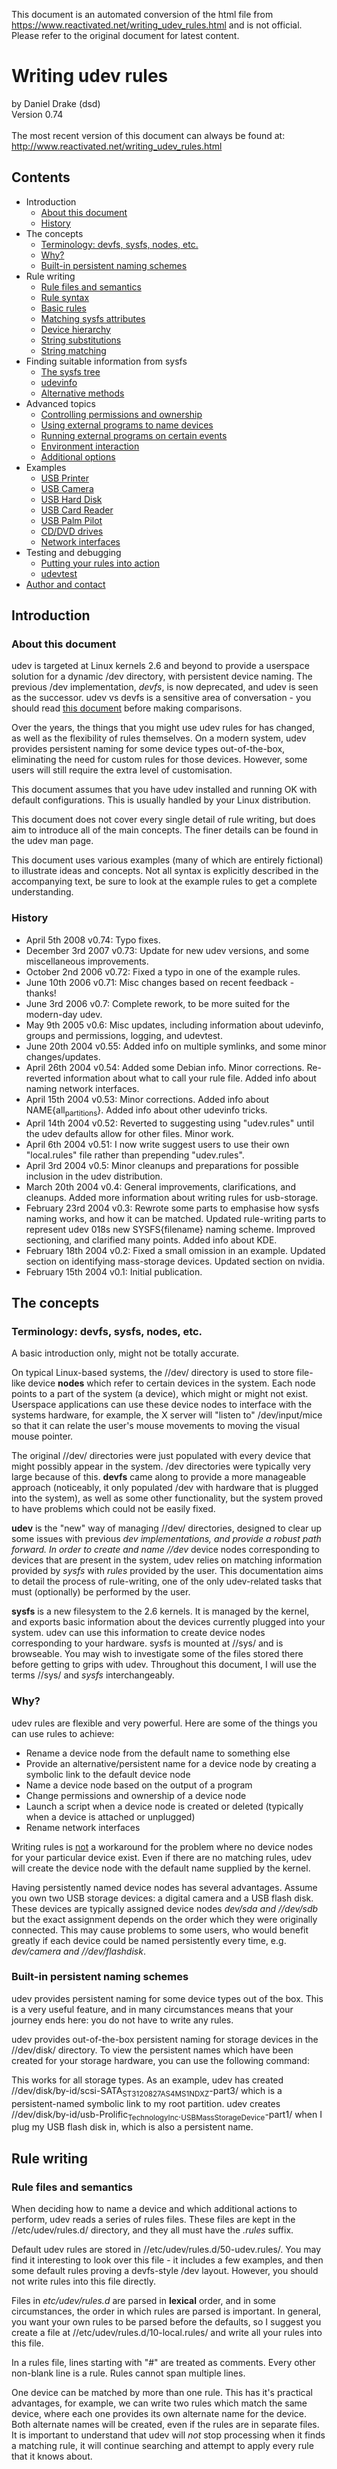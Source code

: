 This document is an automated conversion of the html file from https://www.reactivated.net/writing_udev_rules.html and is not official.
Please refer to the original document for latest content.

* Writing udev rules
  :PROPERTIES:
  :CUSTOM_ID: writing-udev-rules
  :END:
by Daniel Drake (dsd)\\
Version 0.74\\
\\
The most recent version of this document can always be found at:\\
[[http://www.reactivated.net/writing_udev_rules.html]]

** Contents
   :PROPERTIES:
   :CUSTOM_ID: contents
   :END:
- Introduction
  - [[#about][About this document]]
  - [[#history][History]]
- The concepts
  - [[#terminology][Terminology: devfs, sysfs, nodes, etc.]]
  - [[#why][Why?]]
  - [[#builtin][Built-in persistent naming schemes]]
- Rule writing
  - [[#syntax][Rule files and semantics]]
  - [[#syntax][Rule syntax]]
  - [[#basic][Basic rules]]
  - [[#sysfsmatch][Matching sysfs attributes]]
  - [[#hierarchy][Device hierarchy]]
  - [[#strsubst][String substitutions]]
  - [[#strmatch][String matching]]
- Finding suitable information from sysfs
  - [[#sysfstree][The sysfs tree]]
  - [[#udevinfo][udevinfo]]
  - [[#sysfsalt][Alternative methods]]
- Advanced topics
  - [[#ownership][Controlling permissions and ownership]]
  - [[#external-naming][Using external programs to name devices]]
  - [[#external-run][Running external programs on certain events]]
  - [[#env][Environment interaction]]
  - [[file:options][Additional options]]
- Examples
  - [[#example-printer][USB Printer]]
  - [[#example-camera][USB Camera]]
  - [[#example-usbhdd][USB Hard Disk]]
  - [[#example-usbcardreader][USB Card Reader]]
  - [[#example-pilot][USB Palm Pilot]]
  - [[#example-cdrom][CD/DVD drives]]
  - [[#example-netif][Network interfaces]]
- Testing and debugging
  - [[#testing][Putting your rules into action]]
  - [[#udevtest][udevtest]]
- [[#author][Author and contact]]

** Introduction
   :PROPERTIES:
   :CUSTOM_ID: introduction
   :END:
<<about>>

*** About this document
    :PROPERTIES:
    :CUSTOM_ID: about-this-document
    :END:
udev is targeted at Linux kernels 2.6 and beyond to provide a userspace
solution for a dynamic /dev directory, with persistent device naming.
The previous /dev implementation, /devfs/, is now deprecated, and udev
is seen as the successor. udev vs devfs is a sensitive area of
conversation - you should read
[[http://kernel.org/pub/linux/utils/kernel/hotplug/udev_vs_devfs][this
document]] before making comparisons.

Over the years, the things that you might use udev rules for has
changed, as well as the flexibility of rules themselves. On a modern
system, udev provides persistent naming for some device types
out-of-the-box, eliminating the need for custom rules for those devices.
However, some users will still require the extra level of customisation.

This document assumes that you have udev installed and running OK with
default configurations. This is usually handled by your Linux
distribution.

This document does not cover every single detail of rule writing, but
does aim to introduce all of the main concepts. The finer details can be
found in the udev man page.

This document uses various examples (many of which are entirely
fictional) to illustrate ideas and concepts. Not all syntax is
explicitly described in the accompanying text, be sure to look at the
example rules to get a complete understanding.

<<history>>

*** History
    :PROPERTIES:
    :CUSTOM_ID: history
    :END:
- April 5th 2008 v0.74: Typo fixes.
- December 3rd 2007 v0.73: Update for new udev versions, and some
  miscellaneous improvements.
- October 2nd 2006 v0.72: Fixed a typo in one of the example rules.
- June 10th 2006 v0.71: Misc changes based on recent feedback - thanks!
- June 3rd 2006 v0.7: Complete rework, to be more suited for the
  modern-day udev.
- May 9th 2005 v0.6: Misc updates, including information about udevinfo,
  groups and permissions, logging, and udevtest.
- June 20th 2004 v0.55: Added info on multiple symlinks, and some minor
  changes/updates.
- April 26th 2004 v0.54: Added some Debian info. Minor corrections.
  Re-reverted information about what to call your rule file. Added info
  about naming network interfaces.
- April 15th 2004 v0.53: Minor corrections. Added info about
  NAME{all_partitions}. Added info about other udevinfo tricks.
- April 14th 2004 v0.52: Reverted to suggesting using "udev.rules" until
  the udev defaults allow for other files. Minor work.
- April 6th 2004 v0.51: I now write suggest users to use their own
  "local.rules" file rather than prepending "udev.rules".
- April 3rd 2004 v0.5: Minor cleanups and preparations for possible
  inclusion in the udev distribution.
- March 20th 2004 v0.4: General improvements, clarifications, and
  cleanups. Added more information about writing rules for usb-storage.
- February 23rd 2004 v0.3: Rewrote some parts to emphasise how sysfs
  naming works, and how it can be matched. Updated rule-writing parts to
  represent udev 018s new SYSFS{filename} naming scheme. Improved
  sectioning, and clarified many points. Added info about KDE.
- February 18th 2004 v0.2: Fixed a small omission in an example. Updated
  section on identifying mass-storage devices. Updated section on
  nvidia.
- February 15th 2004 v0.1: Initial publication.

** The concepts
   :PROPERTIES:
   :CUSTOM_ID: the-concepts
   :END:
<<terminology>>

*** Terminology: devfs, sysfs, nodes, etc.
    :PROPERTIES:
    :CUSTOM_ID: terminology-devfs-sysfs-nodes-etc.
    :END:
A basic introduction only, might not be totally accurate.

On typical Linux-based systems, the //dev/ directory is used to store
file-like device *nodes* which refer to certain devices in the system.
Each node points to a part of the system (a device), which might or
might not exist. Userspace applications can use these device nodes to
interface with the systems hardware, for example, the X server will
"listen to" /dev/input/mice so that it can relate the user's mouse
movements to moving the visual mouse pointer.

The original //dev/ directories were just populated with every device
that might possibly appear in the system. /dev directories were
typically very large because of this. *devfs* came along to provide a
more manageable approach (noticeably, it only populated /dev with
hardware that is plugged into the system), as well as some other
functionality, but the system proved to have problems which could not be
easily fixed.

*udev* is the "new" way of managing //dev/ directories, designed to
clear up some issues with previous //dev/ implementations, and provide a
robust path forward. In order to create and name //dev/ device nodes
corresponding to devices that are present in the system, udev relies on
matching information provided by /sysfs/ with /rules/ provided by the
user. This documentation aims to detail the process of rule-writing, one
of the only udev-related tasks that must (optionally) be performed by
the user.

*sysfs* is a new filesystem to the 2.6 kernels. It is managed by the
kernel, and exports basic information about the devices currently
plugged into your system. udev can use this information to create device
nodes corresponding to your hardware. sysfs is mounted at //sys/ and is
browseable. You may wish to investigate some of the files stored there
before getting to grips with udev. Throughout this document, I will use
the terms //sys/ and /sysfs/ interchangeably.

<<why>>

*** Why?
    :PROPERTIES:
    :CUSTOM_ID: why
    :END:
udev rules are flexible and very powerful. Here are some of the things
you can use rules to achieve:

- Rename a device node from the default name to something else
- Provide an alternative/persistent name for a device node by creating a
  symbolic link to the default device node
- Name a device node based on the output of a program
- Change permissions and ownership of a device node
- Launch a script when a device node is created or deleted (typically
  when a device is attached or unplugged)
- Rename network interfaces

Writing rules is _not_ a workaround for the problem where no device
nodes for your particular device exist. Even if there are no matching
rules, udev will create the device node with the default name supplied
by the kernel.

Having persistently named device nodes has several advantages. Assume
you own two USB storage devices: a digital camera and a USB flash disk.
These devices are typically assigned device nodes //dev/sda/ and
//dev/sdb/ but the exact assignment depends on the order which they were
originally connected. This may cause problems to some users, who would
benefit greatly if each device could be named persistently every time,
e.g. //dev/camera/ and //dev/flashdisk/.

<<builtin>>

*** Built-in persistent naming schemes
    :PROPERTIES:
    :CUSTOM_ID: built-in-persistent-naming-schemes
    :END:
udev provides persistent naming for some device types out of the box.
This is a very useful feature, and in many circumstances means that your
journey ends here: you do not have to write any rules.

udev provides out-of-the-box persistent naming for storage devices in
the //dev/disk/ directory. To view the persistent names which have been
created for your storage hardware, you can use the following command:

#+begin_quote
  
  # ls -lR /dev/disk
  
#+end_quote

This works for all storage types. As an example, udev has created
//dev/disk/by-id/scsi-SATA_ST3120827AS_4MS1NDXZ-part3/ which is a
persistent-named symbolic link to my root partition. udev creates
//dev/disk/by-id/usb-Prolific_Technology_Inc._USB_Mass_Storage_Device-part1/
when I plug my USB flash disk in, which is also a persistent name.

** Rule writing
   :PROPERTIES:
   :CUSTOM_ID: rule-writing
   :END:
<<files>>

*** Rule files and semantics
    :PROPERTIES:
    :CUSTOM_ID: rule-files-and-semantics
    :END:
When deciding how to name a device and which additional actions to
perform, udev reads a series of rules files. These files are kept in the
//etc/udev/rules.d/ directory, and they all must have the /.rules/
suffix.

Default udev rules are stored in //etc/udev/rules.d/50-udev.rules/. You
may find it interesting to look over this file - it includes a few
examples, and then some default rules proving a devfs-style /dev layout.
However, you should not write rules into this file directly.

Files in /etc/udev/rules.d/ are parsed in *lexical* order, and in some
circumstances, the order in which rules are parsed is important. In
general, you want your own rules to be parsed before the defaults, so I
suggest you create a file at //etc/udev/rules.d/10-local.rules/ and
write all your rules into this file.

In a rules file, lines starting with "#" are treated as comments. Every
other non-blank line is a rule. Rules cannot span multiple lines.

One device can be matched by more than one rule. This has it's practical
advantages, for example, we can write two rules which match the same
device, where each one provides its own alternate name for the device.
Both alternate names will be created, even if the rules are in separate
files. It is important to understand that udev will /not/ stop
processing when it finds a matching rule, it will continue searching and
attempt to apply every rule that it knows about.

<<syntax>>

*** Rule syntax
    :PROPERTIES:
    :CUSTOM_ID: rule-syntax
    :END:
Each rule is constructed from a series of key-value pairs, which are
separated by commas. *match* keys are conditions used to identify the
device which the rule is acting upon. When _all_ match keys in a rule
correspond to the device being handled, then the rule is applied and the
actions of the *assignment* keys are invoked. Every rule should consist
of at least one match key and at least one assignment key.

Here is an example rule to illustrate the above:

#+begin_quote
  
  KERNEL=="hdb", NAME="my_spare_disk"
  
#+end_quote

The above rule includes one match key (/KERNEL/) and one assignment key
(/NAME/). The semantics of these keys and their properties will be
detailed later. It is important to note that the match key is related to
its value through the equality operator (==), whereas the assignment key
is related to its value through the assignment operator (=).

Be aware that udev does not support any form of line continuation. Do
not insert any line breaks in your rules, as this will cause udev to see
your one rule as multiple rules and will not work as expected.

<<basic>>

*** Basic Rules
    :PROPERTIES:
    :CUSTOM_ID: basic-rules
    :END:
udev provides several different match keys which can be used to write
rules which match devices very precisely. Some of the most common keys
are introduced below, others will be introduced later in this document.
For a complete list, see the udev man page.

- *KERNEL* - match against the kernel name for the device
- *SUBSYSTEM* - match against the subsystem of the device
- *DRIVER* - match against the name of the driver backing the device

After you have used a series of match keys to precisely match a device,
udev gives you fine control over what happens next, through a range of
assignment keys. For a complete list of possible assignment keys, see
the udev man page. The most basic assignment keys are introduced below.
Others will be introduced later in this document.

- *NAME* - the name that shall be used for the device node
- *SYMLINK* - a *list* of symbolic links which act as alternative names
  for the device node

As hinted above, udev only creates one true device node for one device.
If you wish to provide alternate names for this device node, you use the
symbolic link functionality. With the /SYMLINK/ assignment, you are
actually maintaining a /list/ of symbolic links, all of which will be
pointed at the real device node. To manipulate these links, we introduce
a new operator for appending to lists: *+=*. You can append multiple
symlinks to the list from any one rule by separating each one with a
space.

#+begin_quote
  
  KERNEL=="hdb", NAME="my_spare_disk"
  
#+end_quote

The above rule says: /match a device which was named by the kernel as
hdb, and instead of calling it hdb, name the device node as
my_spare_disk/. The device node appears at //dev/my_spare_disk/.

#+begin_quote
  
  KERNEL=="hdb", DRIVER=="ide-disk", SYMLINK+="sparedisk"
  
#+end_quote

The above rule says: /match a device which was named by the kernel as
hdb AND where the driver is ide-disk. Name the device node with the
default name and create a symbolic link to it named sparedisk/. Note
that we did not specify a device node name, so udev uses the default. In
order to preserve the standard //dev/ layout, your own rules will
typically leave the NAME alone but create some SYMLINKs and/or perform
other assignments.

#+begin_quote
  
  KERNEL=="hdc", SYMLINK+="cdrom cdrom0"
  
#+end_quote

The above rule is probably more typical of the types of rules you might
be writing. It creates two symbolic links at //dev/cdrom/ and
//dev/cdrom0/, both of which point at //dev/hdc/. Again, no NAME
assignment was specified, so the default kernel name (hdc) is used.

<<sysfsmatch>>

*** Matching sysfs attributes
    :PROPERTIES:
    :CUSTOM_ID: matching-sysfs-attributes
    :END:
The match keys introduced so far only provide limited matching
capabilities. Realistically we require much finer control: we want to
identify devices based on advanced properties such as vendor codes,
exact product numbers, serial numbers, storage capacities, number of
partitions, etc.

Many drivers export information like this into sysfs, and udev allows us
to incorporate sysfs-matching into our rules, using the /ATTR/ key with
a slightly different syntax.

Here is an example rule which matches a single attribute from sysfs.
Further detail will be provided later in this document which will aid
you in writing rules based on sysfs attributes.

#+begin_quote
  
  SUBSYSTEM=="block", ATTR{size}=="234441648", SYMLINK+="my_disk"
  
#+end_quote

<<hierarchy>>

*** Device hierarchy
    :PROPERTIES:
    :CUSTOM_ID: device-hierarchy
    :END:
The Linux kernel actually represents devices in a tree-like structure,
and this information is exposed through sysfs and useful when writing
rules. For example, the device representation of my hard disk device is
a child of the SCSI disk device, which is in turn a child of the Serial
ATA controller device, which is in turn a child of the PCI bus device.
It is likely that you will find yourself needing to refer to information
from a parent of the device in question, for example the serial number
of my hard disk device is not exposed at the device level, it is exposed
by its direct parent at the SCSI disk level.

The four main match keys introduced so far
(KERNEL/SUBSYSTEM/DRIVER/ATTR) only match against values corresponding
to the device in question, and do not match values from parent devices.
udev provides variants of the match keys that will search upwards
through the tree:

- *KERNELS* - match against the kernel name for the device, or the
  kernel name for any of the parent devices
- *SUBSYSTEMS* - match against the subsystem of the device, or the
  subsystem of any of the parent devices
- *DRIVERS* - match against the name of the driver backing the device,
  or the name of the driver backing any of the parent devices
- *ATTRS* - match a sysfs attribute of the device, or a sysfs attribute
  of any of the parent devices

With hierarchy considerations in mind, you may feel that rule writing is
becoming a little complicated. Rest assured that there are tools that
help out here, which will be introduced later.

<<strsubst>>

*** String substitutions
    :PROPERTIES:
    :CUSTOM_ID: string-substitutions
    :END:
When writing rules which will potentially handle multiple similar
devices, udev's /printf-like string substitution operators/ are very
useful. You can simply include these operators in any assignments your
rule makes, and udev will evaluate them when they are executed.

The most common operators are *%k* and *%n*. %k evaluates to the kernel
name for the device, e.g. "sda3" for a device that would (by default)
appear at //dev/sda3/. *%n* evaluates to the kernel number for the
device (the partition number for storage devices), e.g. "3" for
//dev/sda3/.

udev also provides several other substitution operators for more
advanced functionality. Consult the udev man page after reading the rest
of this document. There is also an alternative syntax for these
operators - *$kernel* and *$number* for the examples above. For this
reason, if you wish to match a literal % in a rule then you must write
*%%*, and if you wish to match a literal $ then you must write *$$*.

To illustrate the concept of string substitution, some example rules are
shown below.

#+begin_quote
  
  KERNEL=="mice", NAME="input/%k"
  KERNEL=="loop0", NAME="loop/%n", SYMLINK+="%k"
  
#+end_quote

The first rule ensures that the mice device node appears exclusively in
the //dev/input/ directory (by default it would be at //dev/mice/). The
second rule ensures that the device node named loop0 is created at
//dev/loop/0/ but also creates a symbolic link at //dev/loop0/ as usual.

The use of the above rules is questionable, as they all could be
rewritten without using any substitution operators. The true power of
these substitutions will become apparent in the next section.

<<strmatch>>

*** String matching
    :PROPERTIES:
    :CUSTOM_ID: string-matching
    :END:
As well as matching strings exactly, udev allows you to use shell-style
pattern matching. There are 3 patterns supported:

- *** - match any character, zero or more times
- *?* - match any character exactly once
- *[]* - match any single character specified in the brackets, ranges
  are also permitted

Here are some examples which incorporate the above patterns. Note the
use of the string substitution operators.

#+begin_quote
  
  KERNEL=="fd[0-9]*", NAME="floppy/%n", SYMLINK+="%k"
  KERNEL=="hiddev*", NAME="usb/%k"
  
#+end_quote

The first rule matches all floppy disk drives, and ensures that the
device nodes are placed in the //dev/floppy/ directory, as well as
creating a symbolic link from the default name. The second rule ensures
that hiddev devices are only present in the //dev/usb/ directory.

** Finding information from sysfs
   :PROPERTIES:
   :CUSTOM_ID: finding-information-from-sysfs
   :END:
<<sysfstree>>

*** The sysfs tree
    :PROPERTIES:
    :CUSTOM_ID: the-sysfs-tree
    :END:
The concept of using interesting information from sysfs was briefly
touched upon above. In order to write rules based on this information,
you first need to know the names of the attributes and their current
values.

sysfs is actually a very simple structure. It is logically divided into
directories. Each directory contains a number of files (/attributes/)
which typically contain just one value. Some symbolic links are present,
which link devices to their parents. The hierarchical structure was
touched upon above.

Some directories are referred to as /top-level device paths/. These
directories represent actual devices that have corresponding device
nodes. Top-level device paths can be classified as sysfs directories
which contain a /dev/ file, the following command will list these for
you:

#+begin_quote
  
  # find /sys -name dev
  
#+end_quote

For example, on my system, the //sys/block/sda/ directory is the device
path for my hard disk. It is linked to it's parent, the SCSI disk
device, through the //sys/block/sda/device/ symbolic link.

When you write rules based on sysfs information, you are simply matching
attribute contents of some files in one part of the chain. For example,
I can read the size of my hard disk as follows:

#+begin_quote
  
  # cat /sys/block/sda/size
  234441648
  
#+end_quote

In a udev rule, I could use ATTR{size}=="234441648" to identify this
disk. As udev iterates through the entire device chain, I could
alternatively opt to match attributes in another part of the chain (e.g.
attributes in //sys/class/block/sda/device//) using /ATTRS/, however
there are some caveats when dealing with different parts of the chain
which are described later.

Although this serves as a useful introduction as to the structure of
sysfs and exactly how udev matches values, manually trawling through
sysfs is both time consuming and unnecessary.

<<udevinfo>>

*** udevinfo
    :PROPERTIES:
    :CUSTOM_ID: udevinfo
    :END:
Enter /udevinfo/, which is probably the most straightforward tool you
can use to construct rules. All you need to know is the sysfs device
path of the device in question. A trimmed example is shown below:

#+begin_quote
  
  # udevinfo -a -p /sys/block/sda

    looking at device '/block/sda':
      KERNEL=="sda"
      SUBSYSTEM=="block"
      ATTR{stat}=="  128535     2246  2788977   766188    73998   317300  3132216  5735004        0   516516  6503316"
      ATTR{size}=="234441648"
      ATTR{removable}=="0"
      ATTR{range}=="16"
      ATTR{dev}=="8:0"

    looking at parent device '/devices/pci0000:00/0000:00:07.0/host0/target0:0:0/0:0:0:0':
      KERNELS=="0:0:0:0"
      SUBSYSTEMS=="scsi"
      DRIVERS=="sd"
      ATTRS{ioerr_cnt}=="0x0"
      ATTRS{iodone_cnt}=="0x31737"
      ATTRS{iorequest_cnt}=="0x31737"
      ATTRS{iocounterbits}=="32"
      ATTRS{timeout}=="30"
      ATTRS{state}=="running"
      ATTRS{rev}=="3.42"
      ATTRS{model}=="ST3120827AS     "
      ATTRS{vendor}=="ATA     "
      ATTRS{scsi_level}=="6"
      ATTRS{type}=="0"
      ATTRS{queue_type}=="none"
      ATTRS{queue_depth}=="1"
      ATTRS{device_blocked}=="0"

    looking at parent device '/devices/pci0000:00/0000:00:07.0':
      KERNELS=="0000:00:07.0"
      SUBSYSTEMS=="pci"
      DRIVERS=="sata_nv"
      ATTRS{vendor}=="0x10de"
      ATTRS{device}=="0x037f"
  
#+end_quote

As you can see, udevinfo simply produces a list of attributes you can
use as-is as match keys in your udev rules. From the above example, I
could produce (e.g.) either of the following two rules for this device:

#+begin_quote
  
  SUBSYSTEM=="block", ATTR{size}=="234441648", NAME="my_hard_disk"
  SUBSYSTEM=="block", SUBSYSTEMS=="scsi", ATTRS{model}=="ST3120827AS", NAME="my_hard_disk"
  
#+end_quote

You may have noted the use of colour in the above examples. This is to
demonstrate that while it is legal to combine the attributes from the
device in question and a /single/ parent device, you cannot
mix-and-match attributes from multiple parent devices - your rule will
not work. For example, the following rule is /invalid/ as it attempts to
match attributes from two parent devices:

#+begin_quote
  
  SUBSYSTEM=="block", ATTRS{model}=="ST3120827AS", DRIVERS=="sata_nv", NAME="my_hard_disk"
  
#+end_quote

You are usually provided with a large number of attributes, and you must
pick a number of them to construct your rule. In general, you want to
choose attributes which identify your device in a persistent and
human-recognisable way. In the examples above, I chose the size of my
disk and its model number. I did not use meaningless numbers such as
ATTRS{iodone_cnt}=="0x31737".

Observe the effects of hierarchy in the udevinfo output. The green
section corresponding to the device in question uses the standard match
keys such as KERNEL and ATTR. The blue and maroon sections corresponding
to parent devices use the parent-traversing variants such as SUBSYSTEMS
and ATTRS. This is why the complexity introduced by the hierarchical
structure is actually quite easy to deal with, just be sure to use the
exact values that udevinfo suggests.

Another point to note is that it is common for text attributes to appear
in the udevinfo output to be padded with spaces (e.g. see ST3120827AS
above). In your rules, you can either specify the extra spaces, or you
can cut them off as I have done.

The only complication with using udevinfo is that you are required to
know the top-level device path (/sys/block/sda in the example above).
This is not always obvious. However, as you are generally writing rules
for device nodes which already exist, you can use udevinfo to look up
the device path for you:

#+begin_quote
  
  # udevinfo -a -p $(udevinfo -q path -n /dev/sda)
  
#+end_quote

<<sysfsalt>>

*** Alternative methods
    :PROPERTIES:
    :CUSTOM_ID: alternative-methods
    :END:
Although udevinfo is almost certainly the most straightforward way of
listing the exact attributes you can build rules from, some users are
happier with other tools. Utilities such as
[[http://www.kroah.com/linux/usb/][usbview]] display a similar set of
information, most of which can be used in rules.

** Advanced topics
   :PROPERTIES:
   :CUSTOM_ID: advanced-topics
   :END:
<<ownership>>

*** Controlling permissions and ownership
    :PROPERTIES:
    :CUSTOM_ID: controlling-permissions-and-ownership
    :END:
udev allows you to use additional assignments in rules to control
ownership and permission attributes on each device.

The /GROUP/ assignment allows you to define which Unix group should own
the device node. Here is an example rule which defines that the /video/
group will own the framebuffer devices:

#+begin_quote
  
  KERNEL=="fb[0-9]*", NAME="fb/%n", SYMLINK+="%k", GROUP="video"
  
#+end_quote

The /OWNER/ key, perhaps less useful, allows you to define which Unix
user should have ownership permissions on the device node. Assuming the
slightly odd situation where you would want /john/ to own your floppy
devices, you could use:

#+begin_quote
  
  KERNEL=="fd[0-9]*", OWNER="john"
  
#+end_quote

udev defaults to creating nodes with Unix permissions of 0660
(read/write to owner and group). If you need to, you can override these
defaults on certain devices using rules including the /MODE/ assignment.
As an example, the following rule defines that the inotify node shall be
readable and writable to everyone:

#+begin_quote
  
  KERNEL=="inotify", NAME="misc/%k", SYMLINK+="%k", MODE="0666"
  
#+end_quote

<<external-naming>>

*** Using external programs to name devices
    :PROPERTIES:
    :CUSTOM_ID: using-external-programs-to-name-devices
    :END:
Under some circumstances, you may require more flexibility than standard
udev rules can provide. In this case, you can ask udev to run a program
and use the standard output from that program to provide device naming.

To use this functionality, you simply specify the absolute path of the
program to run (and any parameters) in the /PROGRAM/ assignment, and you
then use some variant of the /%c/ substitution in the NAME/SYMLINK
assignments.

The following examples refer to a fictional program found at
//bin/device_namer/. device_namer takes one command line argument which
is the kernel name for the device. Based upon this kernel name,
device_namer does its magic and produces some output to the usual
/stdout/ pipe, split into several parts. Each part is just a single
word, and parts are separated by a single space.

In our first example, we assume that device_namer outputs a number of
parts, each one to form a symbolic link (alternative name) for the
device in question.

#+begin_quote
  
  KERNEL=="hda", PROGRAM="/bin/device_namer %k", SYMLINK+="%c"
  
#+end_quote

The next example assumes that device_namer outputs two parts, the first
being the device name, and the second being the name for an additional
symbolic link. We now introduce the /%c{N}/ substitution, which refers
to part N of the output:

#+begin_quote
  
  KERNEL=="hda", PROGRAM="/bin/device_namer %k", NAME="%c{1}", SYMLINK+="%c{2}"
  
#+end_quote

The next example assumes that device_namer outputs one part for the
device name, followed by any number of parts which will form additional
symbolic links. We now introduce the /%c{N+}/ substitution, which
evaluates to part N, N+1, N+2, ... until the end of the output.

#+begin_quote
  
  KERNEL=="hda", PROGRAM="/bin/device_namer %k", NAME="%c{1}", SYMLINK+="%c{2+}"
  
#+end_quote

Output parts can be used in any assignment key, not only NAME and
SYMLINK. The example below uses a fictional program to determine the
Unix group which should own the device:

#+begin_quote
  
  KERNEL=="hda", PROGRAM="/bin/who_owns_device %k", GROUP="%c"
  
#+end_quote

<<external-run>>

*** Running external programs upon certain events
    :PROPERTIES:
    :CUSTOM_ID: running-external-programs-upon-certain-events
    :END:
Yet another reason for writing udev rules is to run a particular program
when a device is connected or disconnected. For example, you might want
to execute a script to automatically download all of your photos from
your digital camera when it is connected.

Do not confuse this with the /PROGRAM/ functionality described above.
/PROGRAM/ is used for running programs which produce device names (and
they shouldn't do anything other than that). When those programs are
being executed, the device node has not yet been created, so acting upon
the device in any way is not possible.

The functionality introduced here allows you to run a program after the
device node is put in place. This program can act on the device, however
it must not run for any extended period of time, because udev is
effectively paused while these programs are running. One workaround for
this limitation is to make sure your program immediately detaches
itself.

Here is an example rule which demonstrates the use of the /RUN/ list
assignment:

#+begin_quote
  
  KERNEL=="sdb", RUN+="/usr/bin/my_program"
  
#+end_quote

When //usr/bin/my_program/ is executed, various parts of the udev
environment are available as environment variables, including key values
such as /SUBSYSTEM/. You can also use the /ACTION/ environment variable
to detect whether the device is being connected or disconnected - ACTION
will be either "add" or "remove" respectively.

udev does not run these programs on any active terminal, and it does not
execute them under the context of a shell. Be sure to ensure your
program is marked executable, if it is a shell script ensure it starts
with an appropriate
[[http://en.wikipedia.org/wiki/Shebang_(Unix)][shebang]] (e.g.
=#!/bin/sh=), and do not expect any standard output to appear on your
terminal.

<<env>>

*** Environment interaction
    :PROPERTIES:
    :CUSTOM_ID: environment-interaction
    :END:
udev provides an /ENV/ key for environment variables which can be used
for both matching and assignment.

In the assignment case, you can set environment variables which you can
then match against later. You can also set environment variables which
can be used by any external programs invoked using the techniques
mentioned above. A fictional example rule which sets an environment
variable is shown below.

#+begin_quote
  
  KERNEL=="fd0", SYMLINK+="floppy", ENV{some_var}="value"
  
#+end_quote

In the matching case, you can ensure that rules only run depending on
the value of an environment variable. Note that the environment that
udev sees will not be the same user environment as you get on the
console. A fictional rule involving an environment match is shown below.

#+begin_quote
  
  KERNEL=="fd0", ENV{an_env_var}=="yes", SYMLINK+="floppy"
  
#+end_quote

The above rule only creates the //dev/floppy/ link if $an_env_var is set
to "yes" in udev's environment.

<<options>>

*** Additional options
    :PROPERTIES:
    :CUSTOM_ID: additional-options
    :END:
Another assignment which can prove useful is the /OPTIONS/ list. A few
options are available:

- *all_partitions* - create all possible partitions for a block device,
  rather than only those that were initially detected
- *ignore_device* - ignore the event completely
- *last_rule* - ensure that no later rules have any effect

For example, the rule below sets the group ownership on my hard disk
node, and ensures that no later rule can have any effect:

#+begin_quote
  
  KERNEL=="sda", GROUP="disk", OPTIONS+="last_rule"
  
#+end_quote

** Examples
   :PROPERTIES:
   :CUSTOM_ID: examples
   :END:
<<example-printer>>

*** USB Printer
    :PROPERTIES:
    :CUSTOM_ID: usb-printer
    :END:
I power on my printer, and it is assigned device node //dev/lp0/. Not
satisfied with such a bland name, I decide to use udevinfo to aid me in
writing a rule which will provide an alternative name:

#+begin_quote
  
  # udevinfo -a -p $(udevinfo -q path -n /dev/lp0)
    looking at device '/class/usb/lp0':
      KERNEL=="lp0"
      SUBSYSTEM=="usb"
      DRIVER==""
      ATTR{dev}=="180:0"

    looking at parent device '/devices/pci0000:00/0000:00:1d.0/usb1/1-1':
      SUBSYSTEMS=="usb"
      ATTRS{manufacturer}=="EPSON"
      ATTRS{product}=="USB Printer"
      ATTRS{serial}=="L72010011070626380"
  
#+end_quote

My rule becomes:

#+begin_quote
  
  SUBSYSTEM=="usb", ATTRS{serial}=="L72010011070626380", SYMLINK+="epson_680"
  
#+end_quote

<<example-camera>>

*** USB Camera
    :PROPERTIES:
    :CUSTOM_ID: usb-camera
    :END:
Like most, my camera identifies itself as an external hard disk
connected over the USB bus, using the SCSI transport. To access my
photos, I mount the drive and copy the image files onto my hard disk.

Not all cameras work in this way: some of them use a non-storage
protocol such as cameras supported by
[[http://www.gphoto.org/][gphoto2]]. In the gphoto case, you do not want
to be writing rules for your device, as is it controlled purely through
userspace (rather than a specific kernel driver).

A common complication with USB camera devices is that they usually
identify themselves as a disk with a single partition, in this case
//dev/sdb/ with //dev/sdb1/. The sdb node is useless to me, but sdb1 is
interesting - this is the one I want to mount. There is a problem here
that because sysfs is chained, the useful attributes which udevinfo
produces for /dev/sdb1 are identical to the ones for /dev/sdb. This
results in your rule potentially matching _both_ the raw disk and the
partition, which is not what you want, your rule should be *specific*.

To get around this, you simply need to think about what differs between
sdb and sdb1. It is surprisingly simple: the name itself differs, so we
can use a simple pattern match on the NAME field.

#+begin_quote
  
  # udevinfo -a -p $(udevinfo -q path -n /dev/sdb1)
    looking at device '/block/sdb/sdb1':
      KERNEL=="sdb1"
      SUBSYSTEM=="block"

    looking at parent device '/devices/pci0000:00/0000:00:02.1/usb1/1-1/1-1:1.0/host6/target6:0:0/6:0:0:0':
      KERNELS=="6:0:0:0"
      SUBSYSTEMS=="scsi"
      DRIVERS=="sd"
      ATTRS{rev}=="1.00"
      ATTRS{model}=="X250,D560Z,C350Z"
      ATTRS{vendor}=="OLYMPUS "
      ATTRS{scsi_level}=="3"
      ATTRS{type}=="0"
  
#+end_quote

My rule:

#+begin_quote
  
  KERNEL=="sd?1", SUBSYSTEMS=="scsi", ATTRS{model}=="X250,D560Z,C350Z", SYMLINK+="camera"
  
#+end_quote

<<example-usbhdd>>

*** USB Hard Disk
    :PROPERTIES:
    :CUSTOM_ID: usb-hard-disk
    :END:
A USB hard disk is comparable to the USB camera I described above,
however typical usage patterns are different. In the camera example, I
explained that I am not interested in the sdb node - it's only real use
is for partitioning (e.g. with fdisk), but why would I want to partition
my camera!?

Of course, if you have a 100GB USB hard disk, it is perfectly
understandable that you might want to partition it, in which case we can
take advantage of udev's string substitutions:

#+begin_quote
  
  KERNEL=="sd*", SUBSYSTEMS=="scsi", ATTRS{model}=="USB 2.0 Storage Device", SYMLINK+="usbhd%n"
  
#+end_quote

This rule creates symlinks such as:

- //dev/usbhd/ - The fdiskable node
- //dev/usbhd1/ - The first partition (mountable)
- //dev/usbhd2/ - The second partition (mountable)

<<example-usbcardreader>>

*** USB Card Reader
    :PROPERTIES:
    :CUSTOM_ID: usb-card-reader
    :END:
USB card readers (CompactFlash, SmartMedia, etc) are yet another range
of USB storage devices which have different usage requirements.

These devices typically do not inform the host computer upon media
change. So, if you plug in the device with no media, and then insert a
card, the computer does not realise, and you do not have your mountable
sdb1 partition node for the media.

One possible solution is to take advantage of the /all_partitions/
option, which will create 16 partition nodes for every block device that
the rule matches:

#+begin_quote
  
  KERNEL="sd*", SUBSYSTEMS=="scsi", ATTRS{model}=="USB 2.0 CompactFlash Reader", SYMLINK+="cfrdr%n", OPTIONS+="all_partitions"
  
#+end_quote

You will now have nodes named: cfrdr, cfrdr1, cfrdr2, cfrdr3, ...,
cfrdr15. <<example-pilot>>

*** USB Palm Pilot
    :PROPERTIES:
    :CUSTOM_ID: usb-palm-pilot
    :END:
These devices work as USB-serial devices, so by default, you only get
the /ttyUSB1/ device node. The palm utilities rely on //dev/pilot/, so
many users will want to use a rule to provide this.

[[http://www.clasohm.com/blog/one-entry?entry%5fid=12096][Carsten
Clasohm's blog post]] appears to be the definitive source for this.
Carsten's rule is shown below:

#+begin_quote
  
  SUBSYSTEMS=="usb", ATTRS{product}=="Palm Handheld", KERNEL=="ttyUSB*", SYMLINK+="pilot"
  
#+end_quote

Note that the product string seems to vary from product to product, so
make sure that you check (using udevinfo) which one applies to you.

<<example-cdrom>>

*** CD/DVD drives
    :PROPERTIES:
    :CUSTOM_ID: cddvd-drives
    :END:
I have two optical drives in this computer: a DVD reader (hdc), and a
DVD rewriter (hdd). I do not expect these device nodes to change, unless
I physically rewire my system. However, many users like to have device
nodes such as //dev/dvd/ for convenience.

As we know the KERNEL names for these devices, rule writing is simple.
Here are some examples for my system:

#+begin_quote
  
  SUBSYSTEM=="block", KERNEL=="hdc", SYMLINK+="dvd", GROUP="cdrom"
  SUBSYSTEM=="block", KERNEL=="hdd", SYMLINK+="dvdrw", GROUP="cdrom"
  
#+end_quote

<<example-netif>>

*** Network interfaces
    :PROPERTIES:
    :CUSTOM_ID: network-interfaces
    :END:
Even though they are referenced by names, network interfaces typically
do not have device nodes associated with them. Despite that, the rule
writing process is almost identical.

It makes sense to simply match the MAC address of your interface in the
rule, as this is unique. However, make sure that you use the /exact/ MAC
address as shown as udevinfo, because if you do not match the case
exactly, your rule will not work.

#+begin_quote
  # udevinfo -a -p /sys/class/net/eth0
    looking at class device '/sys/class/net/eth0':
      KERNEL=="eth0"
      ATTR{address}=="00:52:8b:d5:04:48"
#+end_quote

Here is my rule:

#+begin_quote
  
  KERNEL=="eth*", ATTR{address}=="00:52:8b:d5:04:48", NAME="lan"
  
#+end_quote

You will need to reload the net driver for this rule to take effect. You
can either unload and reload the module, or simply reboot the system.
You will also need to reconfigure your system to use "lan" rather than
"eth0". I had some troubles getting this going (the interface wasn't
being renamed) until I had completely dropped all references to eth0.
After that, you should be able to use "lan" instead of "eth0" in any
calls to ifconfig or similar utilities.

** Testing and debugging
   :PROPERTIES:
   :CUSTOM_ID: testing-and-debugging
   :END:
<<testing>>

*** Putting your rules into action
    :PROPERTIES:
    :CUSTOM_ID: putting-your-rules-into-action
    :END:
Assuming you are on a recent kernel with /inotify/ support, udev will
automatically monitor your rules directory and automatically pick up any
modifications you make to the rule files.

Despite this, udev will not automatically reprocess all devices and
attempt to apply the new rule(s). For example, if you write a rule to
add an extra symbolic link for your camera while your camera is plugged
in, you cannot expect the extra symbolic link to show up right away.

To make the symbolic link show up, you can either disconnect and
reconnect your camera, or alternatively in the case of non-removable
devices, you can run *udevtrigger*.

If your kernel does not have inotify support, new rules will not be
detected automatically. In this situation, you must run *udevcontrol
reload_rules* after making any rule file modifications for those
modifications to take effect.

<<udevtest>>

*** udevtest
    :PROPERTIES:
    :CUSTOM_ID: udevtest
    :END:
If you know the top-level device path in sysfs, you can use *udevtest*
to show the actions which udev would take. This may help you debug your
rules. For example, assuming you want to debug a rule which acts on
//sys/class/sound/dsp/:

#+begin_quote
  # udevtest /class/sound/dsp
  main: looking at device '/class/sound/dsp' from subsystem 'sound'
  udev_rules_get_name: add symlink 'dsp'
  udev_rules_get_name: rule applied, 'dsp' becomes 'sound/dsp'
  udev_device_event: device '/class/sound/dsp' already known, remove possible symlinks
  udev_node_add: creating device node '/dev/sound/dsp', major = '14', minor = '3', mode = '0660', uid = '0', gid = '18'
  udev_node_add: creating symlink '/dev/dsp' to 'sound/dsp'
#+end_quote

Note the //sys/ prefix was removed from the udevtest command line
argument, this is because udevtest operates on device paths. Also note
that udevtest is purely a testing/debugging tool, it does not create any
device nodes, despite what the output suggests!

<<author>>

** Author and contact
   :PROPERTIES:
   :CUSTOM_ID: author-and-contact
   :END:
This document is written by Daniel Drake <[[mailto:dan@reactivated.net][dan@reactivated.net]]>. Feedback is appreciated.

For support, you should mail the linux-hotplug mailing list:
[[mailto:linux-hotplug-devel@lists.sourceforge.net][linux-hotplug-devel@lists.sourceforge.net]].

Copyright (C) 2003-2006 Daniel Drake.\\
This document is licensed under the
[[http://www.gnu.org/licenses/old-licenses/gpl-2.0.html][GNU General Public License, Version 2]].
